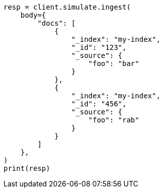 // This file is autogenerated, DO NOT EDIT
// ingest/apis/simulate-ingest.asciidoc:273

[source, python]
----
resp = client.simulate.ingest(
    body={
        "docs": [
            {
                "_index": "my-index",
                "_id": "123",
                "_source": {
                    "foo": "bar"
                }
            },
            {
                "_index": "my-index",
                "_id": "456",
                "_source": {
                    "foo": "rab"
                }
            }
        ]
    },
)
print(resp)
----

